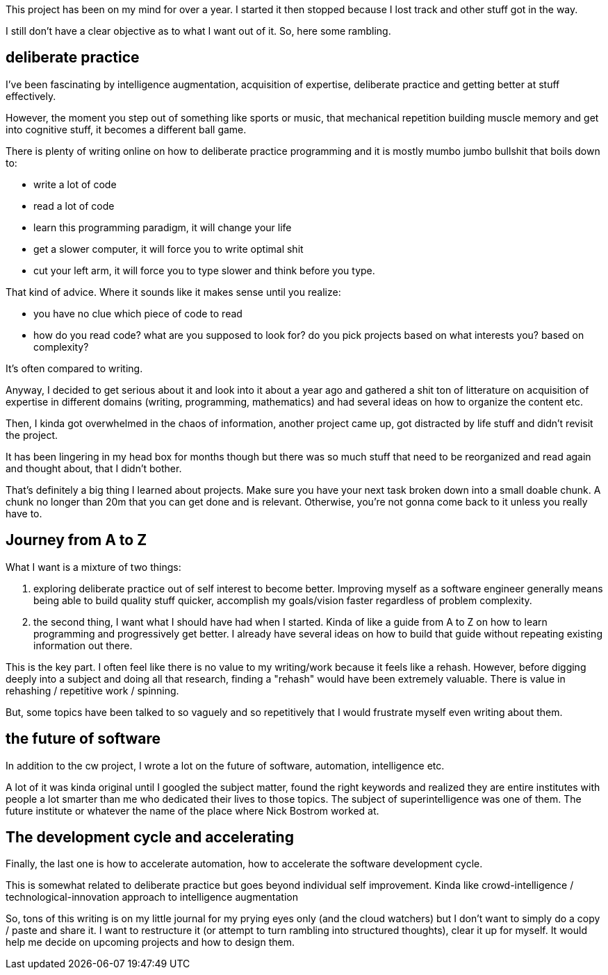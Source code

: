 
This project has been on my mind for over a year. I started it then stopped because I lost track and other stuff got in the way. 


I still don't have a clear objective as to what I want out of it. So, here some rambling.


== deliberate practice

I've been fascinating by intelligence augmentation, acquisition of expertise, deliberate practice and getting better at stuff effectively.

However, the moment you step out of something like sports or music, that mechanical repetition building muscle memory and get into cognitive stuff, it becomes a different ball game.


There is plenty of writing online on how to deliberate practice programming and it is mostly mumbo jumbo bullshit that boils down to:

- write a lot of code
- read a lot of code
- learn this programming paradigm, it will change your life
- get a slower computer, it will force you to write optimal shit
- cut your left arm, it will force you to type slower and think before you type. 


That kind of advice. Where it sounds like it makes sense until you realize:
 
- you have no clue which piece of code to read
- how do you read code? what are you supposed to look for? do you pick projects based on what interests you? based on complexity?


It's often compared to writing. 

Anyway, I decided to get serious about it and look into it about a year ago and gathered a shit ton of litterature on acquisition of expertise in different domains (writing, programming, mathematics) and had several ideas on how to organize the content etc. 

Then, I kinda got overwhelmed in the chaos of information, another project came up, got distracted by life stuff and didn't revisit the project. 

It has been lingering in my head box for months though but there was so much stuff that need to be reorganized and read again and thought about, that I didn't bother. 

That's definitely a big thing I learned about projects. Make sure you have your next task broken down into a small doable chunk. A chunk no longer than 20m that you can get done and is relevant. Otherwise, you're not gonna come back to it unless you really have to.


== Journey from A to Z

What I want is a mixture of two things:

. exploring deliberate practice out of self interest to become better. Improving myself as a software engineer generally means being able to build quality stuff quicker, accomplish my goals/vision faster regardless of problem complexity. 
. the second thing, I want what I should have had when I started. Kinda of like a guide from A to Z on how to learn programming and progressively get better. I already have several ideas on how to build that guide without repeating existing information out there. 


This is the key part. I often feel like there is no value to my writing/work because it feels like a rehash. However, before digging deeply into a subject and doing all that research, finding a "rehash" would have been extremely valuable. There is value in rehashing / repetitive work / spinning. 

But, some topics have been talked to so vaguely and so repetitively that I would frustrate myself even writing about them.


== the future of software

In addition to the cw project, I wrote a lot on the future of software, automation, intelligence etc. 

A lot of it was kinda original until I googled the subject matter, found the right keywords and realized they are entire institutes with people a lot smarter than me who dedicated their lives to those topics. The subject of superintelligence was one of them. The future institute or whatever the name of the place where Nick Bostrom worked at.

== The development cycle and accelerating 

Finally, the last one is how to accelerate automation, how to accelerate the software development cycle. 

This is somewhat related to deliberate practice but goes beyond individual self improvement. Kinda like crowd-intelligence / technological-innovation approach to intelligence augmentation


So, tons of this writing is on my little journal for my prying eyes only (and the cloud watchers) but I don't want to simply do a copy / paste and share it. 
I want to restructure it (or attempt to turn rambling into structured thoughts), clear it up for myself. It would help me decide on upcoming projects and how to design them.